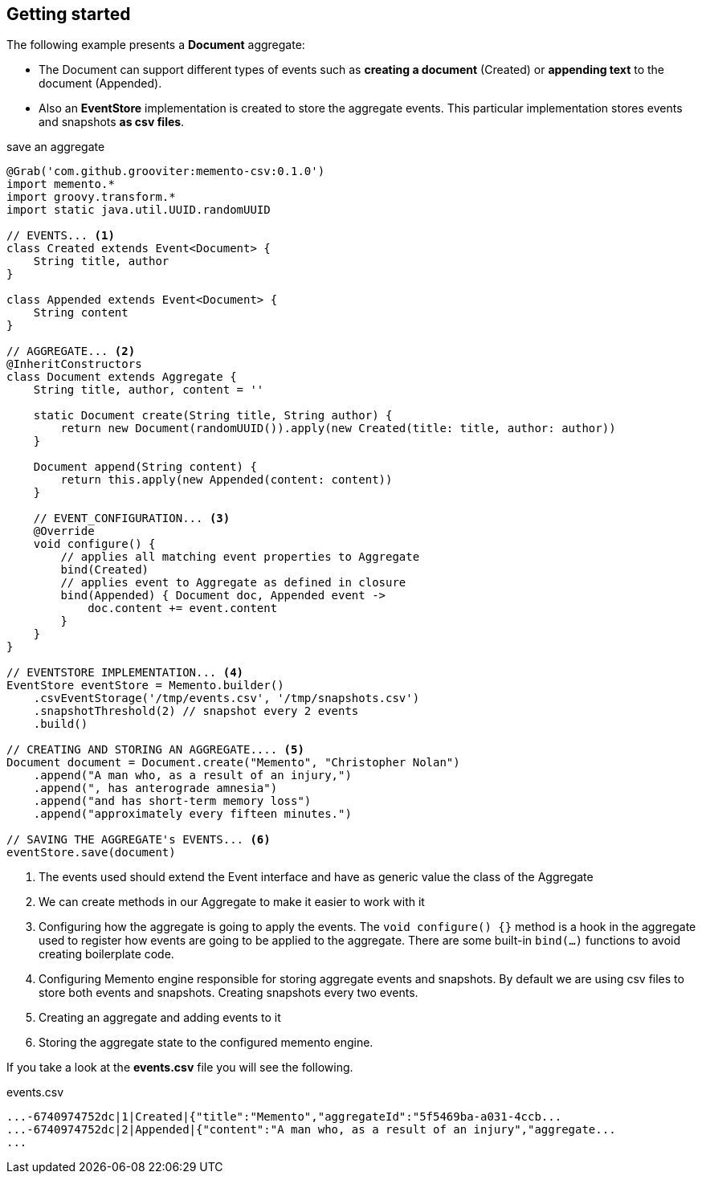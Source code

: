 == Getting started

The following example presents a **Document** aggregate:

- The Document can support different types of events such as **creating a document** (Created)
or **appending text** to the document (Appended).
- Also an **EventStore** implementation is created to store the aggregate events. This particular implementation stores events
and snapshots **as csv files**.

[source, groovy]
.save an aggregate
----
@Grab('com.github.grooviter:memento-csv:0.1.0')
import memento.*
import groovy.transform.*
import static java.util.UUID.randomUUID

// EVENTS... <1>
class Created extends Event<Document> {
    String title, author
}

class Appended extends Event<Document> {
    String content
}

// AGGREGATE... <2>
@InheritConstructors
class Document extends Aggregate {
    String title, author, content = ''

    static Document create(String title, String author) {
        return new Document(randomUUID()).apply(new Created(title: title, author: author))
    }

    Document append(String content) {
        return this.apply(new Appended(content: content))
    }

    // EVENT_CONFIGURATION... <3>
    @Override
    void configure() {
        // applies all matching event properties to Aggregate
        bind(Created)
        // applies event to Aggregate as defined in closure
        bind(Appended) { Document doc, Appended event ->
            doc.content += event.content
        }
    }
}

// EVENTSTORE IMPLEMENTATION... <4>
EventStore eventStore = Memento.builder()
    .csvEventStorage('/tmp/events.csv', '/tmp/snapshots.csv')
    .snapshotThreshold(2) // snapshot every 2 events
    .build()

// CREATING AND STORING AN AGGREGATE.... <5>
Document document = Document.create("Memento", "Christopher Nolan")
    .append("A man who, as a result of an injury,")
    .append(", has anterograde amnesia")
    .append("and has short-term memory loss")
    .append("approximately every fifteen minutes.")

// SAVING THE AGGREGATE's EVENTS... <6>
eventStore.save(document)
----

<1> The events used should extend the Event interface and have as generic value the class of the Aggregate
<2> We can create methods in our Aggregate to make it easier to work with it
<3> Configuring how the aggregate is going to apply the events. The `void configure() {}` method is a hook in the aggregate used to register how
events are going to be applied to the aggregate. There are some built-in `bind(...)`
functions to avoid creating boilerplate code.
<4> Configuring Memento engine responsible for storing aggregate events and snapshots. By default we are using csv files
to store both events and snapshots. Creating snapshots every two events.
<5> Creating an aggregate and adding events to it
<6> Storing the aggregate state to the configured memento engine.

If you take a look at the **events.csv** file you will see the following.

[source, shell]
.events.csv
----
...-6740974752dc|1|Created|{"title":"Memento","aggregateId":"5f5469ba-a031-4ccb...
...-6740974752dc|2|Appended|{"content":"A man who, as a result of an injury","aggregate...
...
----